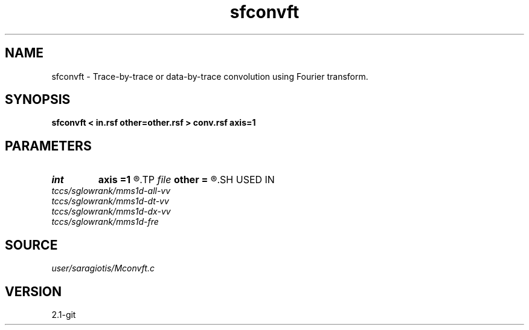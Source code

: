 .TH sfconvft 1  "APRIL 2019" Madagascar "Madagascar Manuals"
.SH NAME
sfconvft \- Trace-by-trace or data-by-trace convolution using Fourier transform. 
.SH SYNOPSIS
.B sfconvft < in.rsf other=other.rsf > conv.rsf axis=1
.SH PARAMETERS
.PD 0
.TP
.I int    
.B axis
.B =1
.R  	across which axis to convolve.
.TP
.I file   
.B other
.B =
.R  	auxiliary input file name
.SH USED IN
.TP
.I tccs/sglowrank/mms1d-all-vv
.TP
.I tccs/sglowrank/mms1d-dt-vv
.TP
.I tccs/sglowrank/mms1d-dx-vv
.TP
.I tccs/sglowrank/mms1d-fre
.SH SOURCE
.I user/saragiotis/Mconvft.c
.SH VERSION
2.1-git
